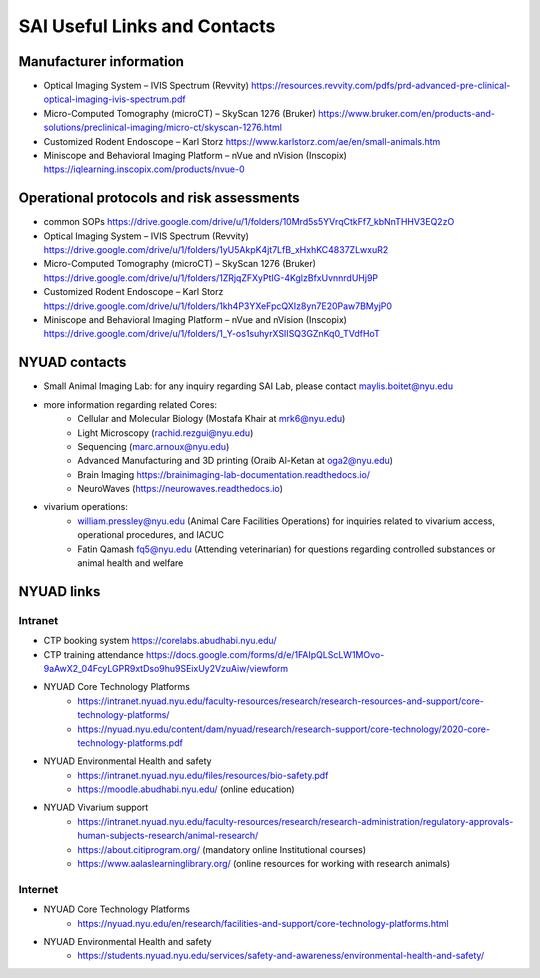 SAI Useful Links and Contacts
=============================

Manufacturer information
------------------------
- Optical Imaging System – IVIS Spectrum (Revvity) https://resources.revvity.com/pdfs/prd-advanced-pre-clinical-optical-imaging-ivis-spectrum.pdf
- Micro-Computed Tomography (microCT) – SkyScan 1276 (Bruker) https://www.bruker.com/en/products-and-solutions/preclinical-imaging/micro-ct/skyscan-1276.html
- Customized Rodent Endoscope – Karl Storz https://www.karlstorz.com/ae/en/small-animals.htm
- Miniscope and Behavioral Imaging Platform – nVue and nVision (Inscopix) https://iqlearning.inscopix.com/products/nvue-0

Operational protocols and risk assessments
------------------------------------------
- common SOPs https://drive.google.com/drive/u/1/folders/10Mrd5s5YVrqCtkFf7_kbNnTHHV3EQ2zO
- Optical Imaging System – IVIS Spectrum (Revvity) https://drive.google.com/drive/u/1/folders/1yU5AkpK4jt7LfB_xHxhKC4837ZLwxuR2
- Micro-Computed Tomography (microCT) – SkyScan 1276 (Bruker) https://drive.google.com/drive/u/1/folders/1ZRjqZFXyPtIG-4KglzBfxUvnnrdUHj9P
- Customized Rodent Endoscope – Karl Storz https://drive.google.com/drive/u/1/folders/1kh4P3YXeFpcQXIz8yn7E20Paw7BMyjP0
- Miniscope and Behavioral Imaging Platform – nVue and nVision (Inscopix) https://drive.google.com/drive/u/1/folders/1_Y-os1suhyrXSIISQ3GZnKq0_TVdfHoT

NYUAD contacts
--------------
- Small Animal Imaging Lab: for any inquiry regarding SAI Lab, please contact maylis.boitet@nyu.edu
- more information regarding related Cores:
    - Cellular and Molecular Biology (Mostafa Khair at mrk6@nyu.edu)
    - Light Microscopy (rachid.rezgui@nyu.edu)
    - Sequencing (marc.arnoux@nyu.edu)
    - Advanced Manufacturing and 3D printing (Oraib Al-Ketan at oga2@nyu.edu)
    - Brain Imaging https://brainimaging-lab-documentation.readthedocs.io/
    - NeuroWaves (https://neurowaves.readthedocs.io)
- vivarium operations:
    - william.pressley@nyu.edu (Animal Care Facilities Operations) for inquiries related to vivarium access, operational procedures, and IACUC
    - Fatin Qamash fq5@nyu.edu (Attending veterinarian) for questions regarding controlled substances or animal health and welfare

NYUAD links
-----------

Intranet
^^^^^^^^
- CTP booking system https://corelabs.abudhabi.nyu.edu/
- CTP training attendance https://docs.google.com/forms/d/e/1FAIpQLScLW1MOvo-9aAwX2_04FcyLGPR9xtDso9hu9SEixUy2VzuAiw/viewform
- NYUAD Core Technology Platforms
    - https://intranet.nyuad.nyu.edu/faculty-resources/research/research-resources-and-support/core-technology-platforms/
    - https://nyuad.nyu.edu/content/dam/nyuad/research/research-support/core-technology/2020-core-technology-platforms.pdf
- NYUAD Environmental Health and safety
    - https://intranet.nyuad.nyu.edu/files/resources/bio-safety.pdf
    - https://moodle.abudhabi.nyu.edu/ (online education)
- NYUAD Vivarium support
    - https://intranet.nyuad.nyu.edu/faculty-resources/research/research-administration/regulatory-approvals-human-subjects-research/animal-research/
    - https://about.citiprogram.org/ (mandatory online Institutional courses)
    - https://www.aalaslearninglibrary.org/ (online resources for working with research animals)

Internet
^^^^^^^^
- NYUAD Core Technology Platforms
    - https://nyuad.nyu.edu/en/research/facilities-and-support/core-technology-platforms.html
- NYUAD Environmental Health and safety
    - https://students.nyuad.nyu.edu/services/safety-and-awareness/environmental-health-and-safety/
